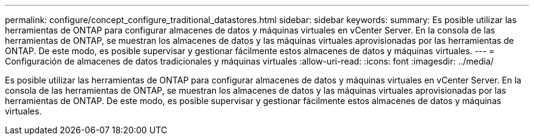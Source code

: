 ---
permalink: configure/concept_configure_traditional_datastores.html 
sidebar: sidebar 
keywords:  
summary: Es posible utilizar las herramientas de ONTAP para configurar almacenes de datos y máquinas virtuales en vCenter Server. En la consola de las herramientas de ONTAP, se muestran los almacenes de datos y las máquinas virtuales aprovisionadas por las herramientas de ONTAP. De este modo, es posible supervisar y gestionar fácilmente estos almacenes de datos y máquinas virtuales. 
---
= Configuración de almacenes de datos tradicionales y máquinas virtuales
:allow-uri-read: 
:icons: font
:imagesdir: ../media/


[role="lead"]
Es posible utilizar las herramientas de ONTAP para configurar almacenes de datos y máquinas virtuales en vCenter Server. En la consola de las herramientas de ONTAP, se muestran los almacenes de datos y las máquinas virtuales aprovisionadas por las herramientas de ONTAP. De este modo, es posible supervisar y gestionar fácilmente estos almacenes de datos y máquinas virtuales.
